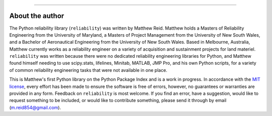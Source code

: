 .. image:: images/logo.png

-------------------------------------

About the author
''''''''''''''''

The Python reliability library (``reliability``) was written by Matthew Reid. Matthew holds a Masters of Reliability Engineering from the University of Maryland, a Masters of Project Management from the University of New South Wales, and a Bachelor of Aeronautical Engineering from the University of New South Wales. Based in Melbourne, Australia, Matthew currently works as a reliability engineer on a variety of acquisition and sustainment projects for land materiel. ``reliability`` was written because there were no dedicated reliability engineering libraries for Python, and Matthew found himself needing to use scipy.stats, lifelines, Minitab, MATLAB, JMP Pro, and his own Python scripts, for a variety of common reliability engineering tasks that were not available in one place.

This is Matthew's first Python library on the Python Package Index and is a work in progress. In accordance with the `MIT license <https://github.com/MatthewReid854/reliability/blob/master/LICENCE>`_, every effort has been made to ensure the software is free of errors, however, no guarantees or warranties are provided in any form. Feedback on ``reliability`` is most welcome. If you find an error, have a suggestion, would like to request something to be included, or would like to contribute something, please send it through by email (m.reid854@gmail.com).

